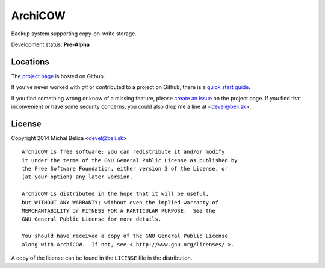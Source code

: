 ArchiCOW
========

Backup system supporting copy-on-write storage.

Development status: **Pre-Alpha**


Locations
---------

The `project page <https://github.com/beli-sk/arhicow>`_ is hosted on Github.

If you've never worked with *git* or contributed to a project on Github,
there is a `quick start guide <https://help.github.com/articles/fork-a-repo>`_.

If you find something wrong or know of a missing feature, please
`create an issue <https://github.com/beli-sk/unixaccount/issues>`_ on the project
page. If you find that inconvenient or have some security concerns, you could
also drop me a line at <devel@beli.sk>.


License
-------

Copyright 2014 Michal Belica <devel@beli.sk>

::

    ArchiCOW is free software: you can redistribute it and/or modify
    it under the terms of the GNU General Public License as published by
    the Free Software Foundation, either version 3 of the License, or
    (at your option) any later version.
    
    ArchiCOW is distributed in the hope that it will be useful,
    but WITHOUT ANY WARRANTY; without even the implied warranty of
    MERCHANTABILITY or FITNESS FOR A PARTICULAR PURPOSE.  See the
    GNU General Public License for more details.
    
    You should have received a copy of the GNU General Public License
    along with ArchiCOW.  If not, see < http://www.gnu.org/licenses/ >.

A copy of the license can be found in the ``LICENSE`` file in the
distribution.
